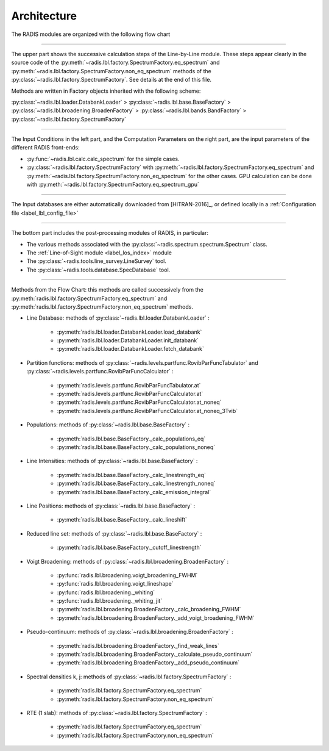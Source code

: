 .. _label_dev_architecture:

Architecture
============

The RADIS modules are organized with the following flow chart

.. image:: RADIS_flow_chart.*
    :alt: https://radis.readthedocs.io/en/latest/_images/RADIS_flow_chart.svg
    :scale: 100 %

-------------------------------------------------------------------------

The upper part shows the successive calculation steps of the Line-by-Line module.
These steps appear clearly in the source code of the
:py:meth:`~radis.lbl.factory.SpectrumFactory.eq_spectrum` and
:py:meth:`~radis.lbl.factory.SpectrumFactory.non_eq_spectrum` methods of the
:py:class:`~radis.lbl.factory.SpectrumFactory`.
See details at the end of this file.

Methods are written in Factory objects inherited with the following scheme:

:py:class:`~radis.lbl.loader.DatabankLoader` > :py:class:`~radis.lbl.base.BaseFactory` >
:py:class:`~radis.lbl.broadening.BroadenFactory` > :py:class:`~radis.lbl.bands.BandFactory` >
:py:class:`~radis.lbl.factory.SpectrumFactory`


-------------------------------------------------------------------------

The Input Conditions in the left part, and the Computation Parameters on the right part,
are the input parameters of the different RADIS front-ends:

- :py:func:`~radis.lbl.calc.calc_spectrum` for the simple cases.
- :py:class:`~radis.lbl.factory.SpectrumFactory` with :py:meth:`~radis.lbl.factory.SpectrumFactory.eq_spectrum`
  and :py:meth:`~radis.lbl.factory.SpectrumFactory.non_eq_spectrum` for the other cases.
  GPU calculation can be done with :py:meth:`~radis.lbl.factory.SpectrumFactory.eq_spectrum_gpu`


-------------------------------------------------------------------------

The Input databases are either automatically downloaded from [HITRAN-2016]_, or defined
locally in a :ref:`Configuration file <label_lbl_config_file>`

-------------------------------------------------------------------------


The bottom part includes the post-processing modules of RADIS, in particular:

- The various methods associated with the :py:class:`~radis.spectrum.spectrum.Spectrum` class.

- The :ref:`Line-of-Sight module <label_los_index>` module

- The :py:class:`~radis.tools.line_survey.LineSurvey` tool.

- The :py:class:`~radis.tools.database.SpecDatabase` tool.



-------------------------------------------------------------------------

Methods from the Flow Chart: this methods are called successively from the
:py:meth:`radis.lbl.factory.SpectrumFactory.eq_spectrum` and
:py:meth:`radis.lbl.factory.SpectrumFactory.non_eq_spectrum` methods.

- Line Database: methods of :py:class:`~radis.lbl.loader.DatabankLoader` :

    - :py:meth:`radis.lbl.loader.DatabankLoader.load_databank`
    - :py:meth:`radis.lbl.loader.DatabankLoader.init_databank`
    - :py:meth:`radis.lbl.loader.DatabankLoader.fetch_databank`

- Partition functions: methods of :py:class:`~radis.levels.partfunc.RovibParFuncTabulator`
  and :py:class:`~radis.levels.partfunc.RovibParFuncCalculator` :

    - :py:meth:`radis.levels.partfunc.RovibParFuncTabulator.at`
    - :py:meth:`radis.levels.partfunc.RovibParFuncCalculator.at`
    - :py:meth:`radis.levels.partfunc.RovibParFuncCalculator.at_noneq`
    - :py:meth:`radis.levels.partfunc.RovibParFuncCalculator.at_noneq_3Tvib`

- Populations: methods of :py:class:`~radis.lbl.base.BaseFactory` :

    - :py:meth:`radis.lbl.base.BaseFactory._calc_populations_eq`
    - :py:meth:`radis.lbl.base.BaseFactory._calc_populations_noneq`

- Line Intensities: methods of :py:class:`~radis.lbl.base.BaseFactory` :

    - :py:meth:`radis.lbl.base.BaseFactory._calc_linestrength_eq`
    - :py:meth:`radis.lbl.base.BaseFactory._calc_linestrength_noneq`
    - :py:meth:`radis.lbl.base.BaseFactory._calc_emission_integral`

- Line Positions:  methods of :py:class:`~radis.lbl.base.BaseFactory` :

    - :py:meth:`radis.lbl.base.BaseFactory._calc_lineshift`

- Reduced line set: methods of :py:class:`~radis.lbl.base.BaseFactory` :

    - :py:meth:`radis.lbl.base.BaseFactory._cutoff_linestrength`

- Voigt Broadening: methods of :py:class:`~radis.lbl.broadening.BroadenFactory` :

    - :py:func:`radis.lbl.broadening.voigt_broadening_FWHM`
    - :py:func:`radis.lbl.broadening.voigt_lineshape`
    - :py:func:`radis.lbl.broadening._whiting`
    - :py:func:`radis.lbl.broadening._whiting_jit`
    - :py:meth:`radis.lbl.broadening.BroadenFactory._calc_broadening_FWHM`
    - :py:meth:`radis.lbl.broadening.BroadenFactory._add_voigt_broadening_FWHM`

- Pseudo-continuum: methods of :py:class:`~radis.lbl.broadening.BroadenFactory` :

    - :py:meth:`radis.lbl.broadening.BroadenFactory._find_weak_lines`
    - :py:meth:`radis.lbl.broadening.BroadenFactory._calculate_pseudo_continuum`
    - :py:meth:`radis.lbl.broadening.BroadenFactory._add_pseudo_continuum`

- Spectral densities k, j: methods of :py:class:`~radis.lbl.factory.SpectrumFactory` :

    - :py:meth:`radis.lbl.factory.SpectrumFactory.eq_spectrum`
    - :py:meth:`radis.lbl.factory.SpectrumFactory.non_eq_spectrum`

- RTE (1 slab): methods of :py:class:`~radis.lbl.factory.SpectrumFactory` :

    - :py:meth:`radis.lbl.factory.SpectrumFactory.eq_spectrum`
    - :py:meth:`radis.lbl.factory.SpectrumFactory.non_eq_spectrum`
